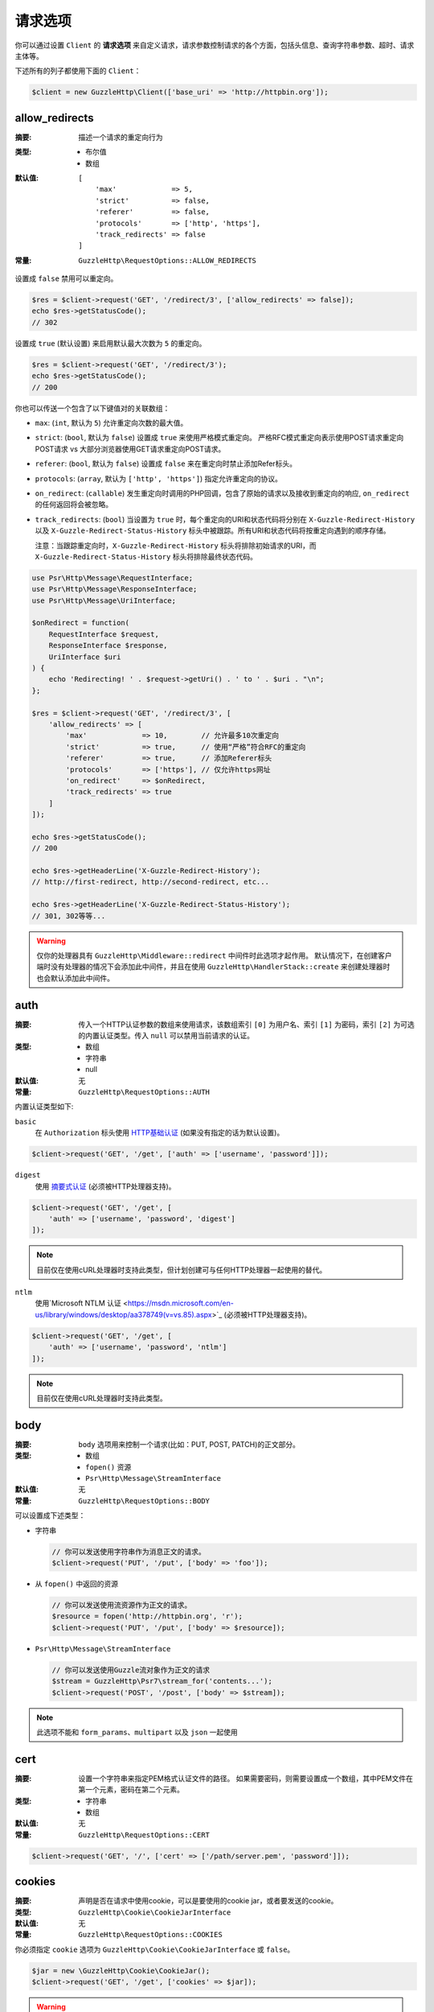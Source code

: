 ===============
请求选项
===============

你可以通过设置 ``Client`` 的 **请求选项**
来自定义请求，请求参数控制请求的各个方面，包括头信息、查询字符串参数、超时、请求主体等。

下述所有的列子都使用下面的 ``Client``：

.. code-block:: php

    $client = new GuzzleHttp\Client(['base_uri' => 'http://httpbin.org']);

.. _allow_redirects-option:

allow_redirects
---------------

:摘要: 描述一个请求的重定向行为
:类型:
    - 布尔值
    - 数组
:默认值:

    ::

        [
            'max'             => 5,
            'strict'          => false,
            'referer'         => false,
            'protocols'       => ['http', 'https'],
            'track_redirects' => false
        ]

:常量: ``GuzzleHttp\RequestOptions::ALLOW_REDIRECTS``

设置成 ``false`` 禁用可以重定向。

.. code-block:: php

    $res = $client->request('GET', '/redirect/3', ['allow_redirects' => false]);
    echo $res->getStatusCode();
    // 302

设置成 ``true`` (默认设置) 来启用默认最大次数为 ``5`` 的重定向。

.. code-block:: php

    $res = $client->request('GET', '/redirect/3');
    echo $res->getStatusCode();
    // 200

你也可以传送一个包含了以下键值对的关联数组：

- ``max``: (``int``, 默认为 ``5``) 允许重定向次数的最大值。
- ``strict``: (``bool``, 默认为 ``false``) 设置成 ``true`` 来使用严格模式重定向。
  严格RFC模式重定向表示使用POST请求重定向POST请求 vs 大部分浏览器使用GET请求重定向POST请求。
- ``referer``: (``bool``, 默认为 ``false``) 设置成 ``false`` 来在重定向时禁止添加Refer标头。
- ``protocols``: (``array``, 默认为 ``['http', 'https']``) 指定允许重定向的协议。
- ``on_redirect``: (``callable``) 发生重定向时调用的PHP回调，包含了原始的请求以及接收到重定向的响应,
  ``on_redirect`` 的任何返回将会被忽略。
- ``track_redirects``: (``bool``) 当设置为 ``true`` 时，每个重定向的URI和状态代码将分别在
  ``X-Guzzle-Redirect-History`` 以及 ``X-Guzzle-Redirect-Status-History``
  标头中被跟踪。所有URI和状态代码将按重定向遇到的顺序存储。

  注意：当跟踪重定向时，``X-Guzzle-Redirect-History``
  标头将排除初始请求的URI，而 ``X-Guzzle-Redirect-Status-History`` 标头将排除最终状态代码。

.. code-block:: php

    use Psr\Http\Message\RequestInterface;
    use Psr\Http\Message\ResponseInterface;
    use Psr\Http\Message\UriInterface;

    $onRedirect = function(
        RequestInterface $request,
        ResponseInterface $response,
        UriInterface $uri
    ) {
        echo 'Redirecting! ' . $request->getUri() . ' to ' . $uri . "\n";
    };

    $res = $client->request('GET', '/redirect/3', [
        'allow_redirects' => [
            'max'             => 10,        // 允许最多10次重定向
            'strict'          => true,      // 使用“严格”符合RFC的重定向
            'referer'         => true,      // 添加Referer标头
            'protocols'       => ['https'], // 仅允许https网址
            'on_redirect'     => $onRedirect,
            'track_redirects' => true
        ]
    ]);

    echo $res->getStatusCode();
    // 200

    echo $res->getHeaderLine('X-Guzzle-Redirect-History');
    // http://first-redirect, http://second-redirect, etc...

    echo $res->getHeaderLine('X-Guzzle-Redirect-Status-History');
    // 301, 302等等...

.. warning::

    仅你的处理器具有 ``GuzzleHttp\Middleware::redirect`` 中间件时此选项才起作用。
    默认情况下，在创建客户端时没有处理器的情况下会添加此中间件，并且在使用
    ``GuzzleHttp\HandlerStack::create`` 来创建处理器时也会默认添加此中间件。

auth
----

:摘要: 传入一个HTTP认证参数的数组来使用请求，该数组索引 ``[0]`` 为用户名、索引 ``[1]``
    为密码，索引 ``[2]`` 为可选的内置认证类型。传入 ``null`` 可以禁用当前请求的认证。
:类型:
    - 数组
    - 字符串
    - null
:默认值: 无
:常量: ``GuzzleHttp\RequestOptions::AUTH``

内置认证类型如下:

``basic``
    在 ``Authorization`` 标头使用
    `HTTP基础认证 <http://www.ietf.org/rfc/rfc2069.txt>`_ (如果没有指定的话为默认设置)。

.. code-block:: php

    $client->request('GET', '/get', ['auth' => ['username', 'password']]);

``digest``
    使用 `摘要式认证 <http://www.ietf.org/rfc/rfc2069.txt>`_ (必须被HTTP处理器支持)。

.. code-block:: php

    $client->request('GET', '/get', [
        'auth' => ['username', 'password', 'digest']
    ]);

.. note::

    目前仅在使用cURL处理器时支持此类型，但计划创建可与任何HTTP处理器一起使用的替代。

``ntlm``
    使用`Microsoft NTLM 认证 <https://msdn.microsoft.com/en-us/library/windows/desktop/aa378749(v=vs.85).aspx>`_
    (必须被HTTP处理器支持)。

.. code-block:: php

    $client->request('GET', '/get', [
        'auth' => ['username', 'password', 'ntlm']
    ]);

.. note::

    目前仅在使用cURL处理器时支持此类型。

body
----

:摘要: ``body`` 选项用来控制一个请求(比如：PUT, POST, PATCH)的正文部分。
:类型:
    - 数组
    - ``fopen()`` 资源
    - ``Psr\Http\Message\StreamInterface``
:默认值: 无
:常量: ``GuzzleHttp\RequestOptions::BODY``

可以设置成下述类型：

- 字符串

  .. code-block:: php

      // 你可以发送使用字符串作为消息正文的请求。
      $client->request('PUT', '/put', ['body' => 'foo']);

- 从 ``fopen()`` 中返回的资源

  .. code-block:: php

      // 你可以发送使用流资源作为正文的请求。
      $resource = fopen('http://httpbin.org', 'r');
      $client->request('PUT', '/put', ['body' => $resource]);

- ``Psr\Http\Message\StreamInterface``

  .. code-block:: php

      // 你可以发送使用Guzzle流对象作为正文的请求
      $stream = GuzzleHttp\Psr7\stream_for('contents...');
      $client->request('POST', '/post', ['body' => $stream]);

.. note::

    此选项不能和 ``form_params``、``multipart`` 以及 ``json`` 一起使用

.. _cert-option:

cert
----

:摘要: 设置一个字符串来指定PEM格式认证文件的路径。
    如果需要密码，则需要设置成一个数组，其中PEM文件在第一个元素，密码在第二个元素。
:类型:
    - 字符串
    - 数组
:默认值: 无
:常量: ``GuzzleHttp\RequestOptions::CERT``

.. code-block:: php

    $client->request('GET', '/', ['cert' => ['/path/server.pem', 'password']]);

.. _cookies-option:

cookies
-------

:摘要: 声明是否在请求中使用cookie，可以是要使用的cookie jar，或者要发送的cookie。
:类型: ``GuzzleHttp\Cookie\CookieJarInterface``
:默认值: 无
:常量: ``GuzzleHttp\RequestOptions::COOKIES``

你必须指定 ``cookie`` 选项为 ``GuzzleHttp\Cookie\CookieJarInterface`` 或 ``false``。

.. code-block:: php

    $jar = new \GuzzleHttp\Cookie\CookieJar();
    $client->request('GET', '/get', ['cookies' => $jar]);

.. warning::

    仅你的处理器具有 ``GuzzleHttp\Middleware::cookies`` 中间件时此选项才起作用。
    默认情况下，在创建客户端时没有处理器的情况下会添加此中间件，并且在使用
    ``GuzzleHttp\default_handler`` 来创建处理器时也会默认添加此中间件。

.. tip::

    创建一个客户端时，可以将默认 ``cookie`` 选项设置 ``true``，以便与关联的客户端共享cookie会话。

.. _connect_timeout-option:

connect_timeout
---------------

:摘要: 表示等待服务器响应超时的最大值，使用 ``0`` 将无限等待 (默认行为).
:类型: 浮点
:默认值: ``0``
:常量: ``GuzzleHttp\RequestOptions::CONNECT_TIMEOUT``

.. code-block:: php

    // 如果客户端无法在3.14秒内连接到服务器，则超时。
    $client->request('GET', '/delay/5', ['connect_timeout' => 3.14]);

.. note::

    用于发送请求的HTTP处理器必须支持此设置。目前只有内置的cURL处理器支持此选项。

.. _debug-option:

debug
-----

:摘要: 设置成 ``true`` 或设置成一个 ``fopen()`` 返回的流来启用对发送请求的处理器的调试输出。
    比如，当使用cURL传输请求，cURL的 ``CURLOPT_VERBOSE`` 的冗长将会发出，当使用PHP流，流处理的提示将会发生。
    如果设置为 ``true``，输出将写入到PHP标准输出文件，如果提供了PHP流，将会输出到流。
:类型:
        - 布尔值
        - ``fopen()`` 资源
:默认值: 无
:常量: ``GuzzleHttp\RequestOptions::DEBUG``

.. code-block:: php

    $client->request('GET', '/get', ['debug' => true]);

执行上面的例子将会输出类似下面的结果：

::

    * About to connect() to httpbin.org port 80 (#0)
    *   Trying 107.21.213.98... * Connected to httpbin.org (107.21.213.98) port 80 (#0)
    > GET /get HTTP/1.1
    Host: httpbin.org
    User-Agent: Guzzle/4.0 curl/7.21.4 PHP/5.5.7

    < HTTP/1.1 200 OK
    < Access-Control-Allow-Origin: *
    < Content-Type: application/json
    < Date: Sun, 16 Feb 2014 06:50:09 GMT
    < Server: gunicorn/0.17.4
    < Content-Length: 335
    < Connection: keep-alive
    <
    * Connection #0 to host httpbin.org left intact


.. _decode_content-option:

decode_content
--------------

:摘要: 指定是否自动解码  ``Content-Encoding`` 响应 (gzip, deflate等) 。
:类型:
    - 字符串
    - 布尔值
:默认值: ``true``
:常量: ``GuzzleHttp\RequestOptions::DECODE_CONTENT``

该选项可以用来控制 ``Content-Encoding`` 如何响应主体的。默认情况下，``decode_content``
设置为 ``true``，表示Guzzle将自动解码 ``gzip``、``deflate`` 等响应。

当设置成 ``false``，响应的主体将不会被解码，意味着字节将毫无变化的通过处理器。

.. code-block:: php

    // 请求gzip压缩的数据，但在下载时不解码
    $client->request('GET', '/foo.js', [
        'headers'        => ['Accept-Encoding' => 'gzip'],
        'decode_content' => false
    ]);

当设置成字符串时，响应的字节将被解码，提供 ``decode_content``
选项的字符串将被传递为请求的 ``Accept-Encoding`` 标头。

.. code-block:: php

    // 将“gzip”作为Accept-Encoding标头传递。
    $client->request('GET', '/foo.js', ['decode_content' => 'gzip']);

.. _delay-option:

delay
-----

:摘要: 发送请求之前延迟的毫秒数值
:类型:
    - 整数
    - 浮点
:默认值: ``null``
:常量: ``GuzzleHttp\RequestOptions::DELAY``

.. _expect-option:

expect
------

:摘要: 控制 ``Expect: 100-Continue`` 标头的行为。
:类型:
    - 布尔值
    - 整数
:默认值: ``1048576``
:常量: ``GuzzleHttp\RequestOptions::EXPECT``

设置成 ``true`` 来为所有发送主体的请求启用 ``Expect: 100-Continue`` 标头。
设置成 ``false`` 来为所有的请求禁用 ``Expect: 100-Continue`` 标头。
设置成一个数值，有效载荷的大小必须大于预计发送的标头。
设置成数值将会为所有不确定有效载荷大小或主体不能确定指针位置的请求发送 ``Expect`` 标头。

默认情况下，当请求的主体大于 ``1MB`` 以及请求使用 ``HTTP/1.1`` 时，Guzzle将会添加
``Expect: 100-Continue`` 标头。

.. note::

    此选项仅在使用 ``HTTP/1.1`` 时生效。``HTTP/1.0`` 和 ``HTTP/2.0``
    协议不支持 ``Expect: 100-Continue`` 标头。支持处理 ``Expect: 100-Continue``
    的工作流必须由客户端使用的Guzzle HTTP处理器实现。

force_ip_resolve
----------------

:摘要: 如果希望HTTP处理器仅使用ipv4协议，请设置为 ``v4``，如果是ipv6协议，则设置为 ``v6``。
:类型: 字符串
:默认值: ``null``
:常量: ``GuzzleHttp\RequestOptions::FORCE_IP_RESOLVE``

.. code-block:: php

    // 强制为ipv4协议
    $client->request('GET', '/foo', ['force_ip_resolve' => 'v4']);

    // 强制为ipv6协议
    $client->request('GET', '/foo', ['force_ip_resolve' => 'v6']);

.. note::

    用于发送请求的HTTP处理器必须支持此设置。目前只有内置的cURL和流处理器支持 ``force_ip_resolve``。

form_params
-----------

:摘要: 用来发送一个 ``application/x-www-form-urlencoded`` POST请求.
:类型: 数组
:常量: ``GuzzleHttp\RequestOptions::FORM_PARAMS``

关联数组由表单字段键值对构成，每个字段值可以是一个字符串或一个包含字符串元素的数组。
当没有预设 "Content-Type" 标头的时候，会将其设置为 ``application/x-www-form-urlencoded``。

.. code-block:: php

    $client->request('POST', '/post', [
        'form_params' => [
            'foo' => 'bar',
            'baz' => ['hi', 'there!']
        ]
    ]);

.. note::

    ``form_params`` 不能与 ``multipart`` 选项一起使用。你只能使用其中一个。
    对 ``application/x-www-form-urlencoded`` 请求使用
    ``form_params``，对 ``multipart/form-data`` 请求使用 ``multipart``。

    此选项不能与 ``body``、``multipart``、``json`` 一起使用。

headers
-------

:摘要: 要添加到请求的标头的关联数组，每个键名是一个标头的名称，每个键值是一个字符串或代表标头字段值的数组。
:类型: 数组
:默认值: 无
:常量: ``GuzzleHttp\RequestOptions::HEADERS``

.. code-block:: php

    // 在请求上设置各种标头
    $client->request('GET', '/get', [
        'headers' => [
            'User-Agent' => 'testing/1.0',
            'Accept'     => 'application/json',
            'X-Foo'      => ['Bar', 'Baz']
        ]
    ]);

创建一个客户端的时候，标头可以作为默认选项添加。
当标头被作为默认选项使用时，它们只能在没有包含指定标头的请求中生效，这包括了传递给客户端的
``send()`` 和 ``sendAsync()`` 方法的请求，以及由客户端创建的请求(比如 ``request()`` 和 ``requestAsync()``)。

.. code-block:: php

    $client = new GuzzleHttp\Client(['headers' => ['X-Foo' => 'Bar']]);

    // 将使用X-Foo标头来发送请求。
    $client->request('GET', '/get');

    // 将X-Foo标头设置为“test”，这会阻止已应用的默认标头。
    $client->request('GET', '/get', ['headers' => ['X-Foo' => 'test']]);

    // 将禁用添加的默认标头
    $client->request('GET', '/get', ['headers' => null]);

    // 不会重写 X-Foo 标头，因为它只是包含在消息中。
    use GuzzleHttp\Psr7\Request;
    $request = new Request('GET', 'http://foo.com', ['X-Foo' => 'test']);
    $client->send($request);

    // 将使用send方法中提供的请求选项来重写该 X-Foo 标头。
    use GuzzleHttp\Psr7\Request;
    $request = new Request('GET', 'http://foo.com', ['X-Foo' => 'test']);
    $client->send($request, ['headers' => ['X-Foo' => 'overwrite']]);

.. _http-errors-option:

http_errors
-----------

:摘要: 设置成 ``false`` 来禁用在一个HTTP协议出错(如 ``4xx`` 和 ``5xx`` 响应)时抛出异常。
    默认情况下，HTTP协议出错时会抛出异常。
:类型: 布尔值
:默认值: ``true``
:常量: ``GuzzleHttp\RequestOptions::HTTP_ERRORS``

.. code-block:: php

    $client->request('GET', '/status/500');
    // 抛出一个 GuzzleHttp\Exception\ServerException

    $res = $client->request('GET', '/status/500', ['http_errors' => false]);
    echo $res->getStatusCode();
    // 500

.. warning::

    仅你的处理器具有 ``GuzzleHttp\Middleware::httpErrors`` 中间件时此选项才起作用。
    默认情况下，在创建客户端时没有处理器的情况下会添加此中间件，并且在使用
    ``GuzzleHttp\default_handler`` 来创建处理器时也会默认添加此中间件。

json
----

:摘要: ``json`` 选项用来轻松将JSON编码的数据作为请求的主体上传，如果消息中没有预设
    ``Content-Type`` 标头，则会将其设置为 ``application/json``。
:类型: 能够被PHP的 ``json_encode()`` 函数操作的任何PHP类型。
:默认值: 无
:常量: ``GuzzleHttp\RequestOptions::JSON``

.. code-block:: php

    $response = $client->request('PUT', '/put', ['json' => ['foo' => 'bar']]);

这里的例子使用了 ``tap`` 中间件用来查看发送了什么请求。

.. code-block:: php

    use GuzzleHttp\Middleware;

    // 获取客户端的处理器实例。
    $clientHandler = $client->getConfig('handler');
    // 创建一个回应(echoes)请求的部分的中间件。
    $tapMiddleware = Middleware::tap(function ($request) {
        echo $request->getHeaderLine('Content-Type');
        // application/json
        echo $request->getBody();
        // {"foo":"bar"}
    });

    $response = $client->request('PUT', '/put', [
        'json'    => ['foo' => 'bar'],
        'handler' => $tapMiddleware($clientHandler)
    ]);

.. note::

    此请求选项不支持自定义 ``Content-Type`` 标头或PHP的
    `json_encode() <http://www.php.net/manual/en/function.json-encode.php>`_
    函数中的任何选项。
    如果需要自定义这些设置，则必须使用 ``body``
    请求选项来自行将JSON编码数据传递到请求中，并且必须使用 ``headers``
    请求选项来指定正确的 ``Content-Type`` 标头。

    此选项不能与 ``body``、``form_params``、``multipart`` 一起使用。

multipart
---------

:摘要: 设置请求的主体为 ``multipart/form-data`` 表单。
:类型: 数组
:常量: ``GuzzleHttp\RequestOptions::MULTIPART``

``multipart`` 的值是一个关联数组，每个元素包含以下键值对：

- ``name``: (字符串, 必需) 表单字段名称
- ``contents``: (StreamInterface/资源/字符串, 必需) 表单元素中要使用的数据
- ``headers``: (数组) 可选，表单元素要使用的键值对数组
- ``filename``: (字符串) 可选，要发送的文件名称

.. code-block:: php

    $client->request('POST', '/post', [
        'multipart' => [
            [
                'name'     => 'foo',
                'contents' => 'data',
                'headers'  => ['X-Baz' => 'bar']
            ],
            [
                'name'     => 'baz',
                'contents' => fopen('/path/to/file', 'r')
            ],
            [
                'name'     => 'qux',
                'contents' => fopen('/path/to/file', 'r'),
                'filename' => 'custom_filename.txt'
            ],
        ]
    ]);

.. note::

    ``multipart`` 不能与 ``form_params`` 选项一起使用。你只能使用其中一个。
    对 ``application/x-www-form-urlencoded`` 请求使用
    ``form_params``，对 ``multipart/form-data`` 请求使用 ``multipart``。

    此选项不能与 ``body``、``form_params``、``json`` 一起使用。

.. _on-headers:

on_headers
----------

:摘要: 一个回调函数，当响应的HTTP标头被接收且主体部分还未开始下载的时候调用。
:类型: - 回调
:常量: ``GuzzleHttp\RequestOptions::ON_HEADERS``

该回调接受一个 ``Psr\Http\ResponseInterface`` 对象。
如果该回调抛出异常，则与该响应相关的Promise将会接收到一个封装着被抛出的异常的
``GuzzleHttp\Exception\RequestException``。

在数据写入下游(sink)之前，你应该需要知道接收到的标头与状态码。

.. code-block:: php

    // 拒绝大于1024字节的响应
    $client->request('GET', 'http://httpbin.org/stream/1024', [
        'on_headers' => function (ResponseInterface $response) {
            if ($response->getHeaderLine('Content-Length') > 1024) {
                throw new \Exception('The file is too big!');
            }
        }
    ]);

.. note::

    在编写HTTP处理器时，``on_headers`` 函数必须在将数据写入响应主体之前调用。

.. _on_stats:

on_stats
--------

:摘要: ``on_stats`` 允许你获取请求的传输数据统计以及处理器在底层传输的详情。
    ``on_stats`` 在处理器完成发送一个请求的时候被调用的一个回调。
    调用该回调时会传递关于请求、接收到响应，或遇到错误的传输数据统计，以及发送请求数据时间的总量。
:类型: - 回调
:常量: ``GuzzleHttp\RequestOptions::ON_STATS``

该回调接受一个 ``GuzzleHttp\TransferStats`` 对象。

.. code-block:: php

    use GuzzleHttp\TransferStats;

    $client = new GuzzleHttp\Client();

    $client->request('GET', 'http://httpbin.org/stream/1024', [
        'on_stats' => function (TransferStats $stats) {
            echo $stats->getEffectiveUri() . "\n";
            echo $stats->getTransferTime() . "\n";
            var_dump($stats->getHandlerStats());

            // 你必须在使用响应对象之前检查是否收到了一个响应。
            if ($stats->hasResponse()) {
                echo $stats->getResponse()->getStatusCode();
            } else {
                // 错误的数据特定于处理器。因此在使用此值之前，你需要知道处理器使用的错误数据类型。
                var_dump($stats->getHandlerErrorData());
            }
        }
    ]);

progress
--------

:摘要: 定义在创建传输进程(progress)时要调用的函数。
:类型: - 回调
:默认值: 无
:常量: ``GuzzleHttp\RequestOptions::PROGRESS``

该函数接受以下位置参数：

- 预期要下载的总字节数
- 到目前为止下载的字节数
- 预期上传的总字节数
- 到目前为止上传的字节数

.. code-block:: php

    // 发送GET请求到 /get?foo=bar
    $result = $client->request(
        'GET',
        '/',
        [
            'progress' => function(
                $downloadTotal,
                $downloadedBytes,
                $uploadTotal,
                $uploadedBytes
            ) {
                //做一些处理
            },
        ]
    );

.. _proxy-option:

proxy
-----

:摘要: 传入字符串来指定一个HTTP代理，或者是一个为不同协议指定不同代理的数组。
:类型:
    - 字符串
    - 数组
:默认值: 无
:常量: ``GuzzleHttp\RequestOptions::PROXY``

传入一个字符串为所有协议指定一个代理：

.. code-block:: php

    $client->request('GET', '/', ['proxy' => 'tcp://localhost:8125']);

传入关联数组来为指定的URI Scheme指定特定的HTTP代理(比如"http", "https")。
可以提供一个 ``no`` 键值对来定义一组不需要使用代理的主机名。

.. note::

    Guzzle会自动使用你的环境的 ``NO_PROXY`` 环境变量填充此值。
    但是，当提供一个 ``proxy`` 请求选项时，需要由你提供从 ``NO_PROXY`` 环境变量解析的
    ``no`` 值（例如，``explode(',', getenv('NO_PROXY'))``）。

.. code-block:: php

    $client->request('GET', '/', [
        'proxy' => [
            'http'  => 'tcp://localhost:8125', // 将此代理用于”http“，
            'https' => 'tcp://localhost:9124', // 将此代理用于”https“，
            'no' => ['.mit.edu', 'foo.com']    // 这些主机不使用代理
        ]
    ]);

.. note::

    你可以提供包含一个模式(scheme)、用户名和密码的代理URL。例如，"http://username:password@192.168.16.1:10"。

query
-----

:摘要: 要添加到请求的查询字符串的关联数组或查询字符串。
:类型:
    - 数组
    - 字符串
:默认值: 无
:常量: ``GuzzleHttp\RequestOptions::QUERY``

.. code-block:: php

    // 发送GET请求到 /get?foo=bar
    $client->request('GET', '/get', ['query' => ['foo' => 'bar']]);

在 ``query`` 选项中指定的查询字符串，将会重写请求的URI中的所有查询字符串值。

.. code-block:: php

    // 发送GET请求到 /get?foo=bar
    $client->request('GET', '/get?abc=123', ['query' => ['foo' => 'bar']]);

read_timeout
------------

:摘要: 描述读取流式正文时使用的超时
:类型: 浮点
:默认值: 默认为PHP ini设置的 ``default_socket_timeout`` 值
:常量: ``GuzzleHttp\RequestOptions::READ_TIMEOUT``

超时适用于一个流式正文(streamed body)上的单个读取操作（在启用 ``stream`` 选项时）。

.. code-block:: php

    $response = $client->request('GET', '/stream', [
        'stream' => true,
        'read_timeout' => 10,
    ]);

    $body = $response->getBody();

    // 超时时返回false
    $data = $body->read(1024);

    // 超时时返回false
    $line = fgets($body->detach());

.. _sink-option:

sink
----

:摘要: 指定响应的主体部分将要保存的位置。
:类型:
    - 字符串 (磁盘上的文件的路径)
    - ``fopen()`` 资源
    - ``Psr\Http\Message\StreamInterface``

:默认值: PHP temp stream
:常量: ``GuzzleHttp\RequestOptions::SINK``

传入字符串来指定将要保存响应主体内容的文件的路径：

.. code-block:: php

    $client->request('GET', '/stream/20', ['sink' => '/path/to/file']);

传入一个从 ``fopen()`` 返回的资源以将响应写入PHP流：

.. code-block:: php

    $resource = fopen('/path/to/file', 'w');
    $client->request('GET', '/stream/20', ['sink' => $resource]);

传入一个 ``Psr\Http\Message\StreamInterface`` 对象以将响应写入到打开的PSR-7流：

.. code-block:: php

    $resource = fopen('/path/to/file', 'w');
    $stream = GuzzleHttp\Psr7\stream_for($resource);
    $client->request('GET', '/stream/20', ['save_to' => $stream]);

.. note::

    ``save_to`` 请求选项已被弃用，取而代之的是 ``sink`` 请求选项。提供的
    ``save_to`` 选项现在是 ``sink`` 的别名。


.. _ssl_key-option:

ssl_key
-------

:摘要: 指定一个包含私有SSL密钥的PEM格式的文件的路径的字符串。
    如果需要密码，则设置成一个数组，数组第一个元素为链接到私有SSL密钥的PEM格式的文件的路径，第二个元素为认证密码。
:类型:
    - 字符串
    - 数组
:默认值: 无
:常量: ``GuzzleHttp\RequestOptions::SSL_KEY``

.. note::

    ``ssl_key`` 由HTTP处理器实现。目前只有cURL处理器支持此功能，但其他第三方处理器可能支持此功能。

.. _stream-option:

stream
------

:摘要: 设置成 ``true`` 则是一个流响应，而非下载响应。
:类型: 布尔值
:默认值: ``false``
:常量: ``GuzzleHttp\RequestOptions::STREAM``

.. code-block:: php

    $response = $client->request('GET', '/stream/20', ['stream' => true]);
    // 从流中读取字节，直到到达流的末尾
    $body = $response->getBody();
    while (!$body->eof()) {
        echo $body->read(1024);
    }

.. note::

    流式响应支持必须由客户端使用的HTTP处理器实现。
    每个HTTP处理器可能都不支持此选项，但响应对象的接口保持不变，无论处理器是否支持它。

synchronous
-----------

:摘要: 设置成 ``true`` 来通知HTTP处理器你要等待响应，这有利于优化。
:类型: 布尔值
:默认值: 无
:常量: ``GuzzleHttp\RequestOptions::SYNCHRONOUS``


.. _verify-option:

verify
------

:摘要: 指定请求时验证SSL证书的行为。

    - 设置成 ``true`` 以启用SSL证书验证，默认使用操作系统提供的CA包。
    - 设置成 ``false`` 以禁用证书验证(这是不安全的！)。
    - 设置成一个字符串会启用验证，并使用该字符串作为自定义证书CA包的路径。
:类型:
    - 布尔值
    - 字符串
:默认值: ``true``
:常量: ``GuzzleHttp\RequestOptions::VERIFY``

.. code-block:: php

    // 使用系统的CA包（这是默认设置）
    $client->request('GET', '/', ['verify' => true]);

    // 使用在磁盘上的自定义SSL证书。
    $client->request('GET', '/', ['verify' => '/path/to/cert.pem']);

    // 完全禁用验证（不要这样做！）。
    $client->request('GET', '/', ['verify' => false]);

并非所有的系统磁盘上都存在CA包，比如，Windows和OS X并没有通用的本地CA包。
当设置 ``verify`` 为 ``true`` 时，Guzzle将尽力在你的操作系统中找到合适的CA包.
当使用cURL或PHP 5.6以上版本的流时，将使用默认以上行为。
当使用PHP 5.6以下版本的流时，Guzzle将按以下顺序尝试查找CA包：

1. 检查 ``php.ini`` 文件中是否设置了 ``openssl.cafile``。
2. 检查 ``php.ini`` 文件中是否设置了 ``curl.cainfo``。
3. 检查 ``/etc/pki/tls/certs/ca-bundle.crt``
   是否存在 (Red Hat, CentOS, Fedora; 由 ``ca-certificates`` 包提供)
4. 检查 ``/etc/ssl/certs/ca-certificates.crt``
   是否存在 (Ubuntu, Debian; 由 ``ca-certificates`` 包提供)
5. 检查 ``/usr/local/share/certs/ca-root-nss.crt`` 是否存在 (FreeBSD; 由 ``ca_root_nss`` 包提供)
6. 检查 ``/usr/local/etc/openssl/cert.pem`` 是否存在 (OS X; 由 ``homebrew`` 提供)
7. 检查 ``C:\windows\system32\curl-ca-bundle.crt`` 是否存在 (Windows)
8. 检查 ``C:\windows\curl-ca-bundle.crt`` 是否存在 (Windows)

查找的结果将缓存在内存中，以便同一进程后续快速调用。
然而在有些服务器如Apache中每个请求都在独立的进程中，你应该考虑设置 ``openssl.cafile``
环境变量来指定到磁盘文件，以便整个过程都跳过。

如果你不需要特殊的证书包，可以使用Mozilla提供的通用CA包，你可以在
`这里 <https://raw.githubusercontent.com/bagder/ca-bundle/master/ca-bundle.crt>`_
下载(由cURL的维护者提供)。一旦磁盘有了CA包，你可以设置PHP ini配置文件，指定该文件的路径到变量
``openssl.cafile`` 中，这样就可以在请求中省略 ``verify`` 参数。你可以在
`cURL 网站 <http://curl.haxx.se/docs/sslcerts.html>`_
发现更多关于SSL证书的细节。

.. _timeout-option:

timeout
-------

:摘要: 请求超时的秒数。使用 ``0`` 标识无限期的等待(默认行为)。
:类型: 浮点
:默认值: ``0``
:常量: ``GuzzleHttp\RequestOptions::TIMEOUT``

.. code-block:: php

    // 如果服务器在3.14秒内没有返回响应，则超时。
    $client->request('GET', '/delay/5', ['timeout' => 3.14]);
    // PHP致命错误：Uncaught exception 'GuzzleHttp\Exception\RequestException'

.. _version-option:

version
-------

:摘要: 请求要使用到的协议版本。
:类型:
    - 字符串
    - 浮点值
:默认值: ``1.1``
:常量: ``GuzzleHttp\RequestOptions::VERSION``

.. code-block:: php

    // 强制使用 HTTP/1.0
    $request = $client->request('GET', '/get', ['version' => 1.0]);
